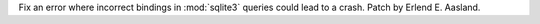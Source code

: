 Fix an error where incorrect bindings in :mod:`sqlite3` queries could lead
to a crash. Patch by Erlend E. Aasland.
